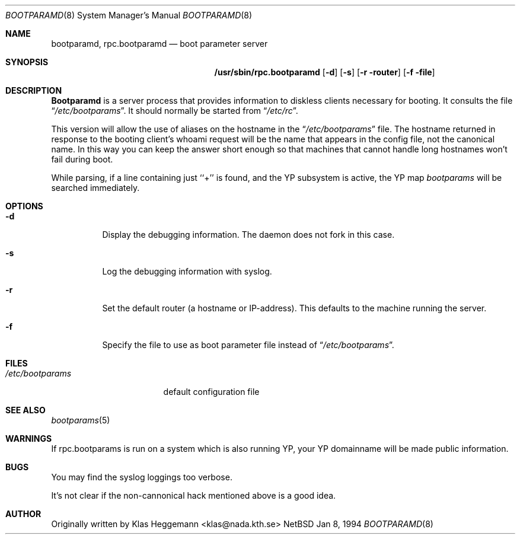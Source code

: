 .\" $Id$
.\" @(#)bootparamd.8
.Dd Jan 8, 1994
.Dt BOOTPARAMD 8
.Os NetBSD
.Sh NAME
.Nm bootparamd ,
.Nm rpc.bootparamd
.Nd boot parameter server
.Sh SYNOPSIS
.Nm /usr/sbin/rpc.bootparamd
.Op Fl d
.Op Fl s
.Op Fl r router
.Op Fl f file
.Sh DESCRIPTION
.Nm \&Bootparamd
is a server process that provides information to diskless clients
necessary for booting. It consults the file
.Dq Pa /etc/bootparams .
It should normally be started from
.Dq Pa /etc/rc .
.Pp
This version will allow the use of aliases on the hostname in the
.Dq Pa /etc/bootparams
file. The hostname returned in response to the booting client's whoami request
will be the name that appears in the config file, not the canonical name.
In this way you can keep the answer short enough
so that machines that cannot handle long hostnames won't fail during boot.
.Pp
While parsing, if a line containing just ``+'' is found, and
the YP subsystem is active, the YP map
.Pa bootparams
will be searched immediately.
.Sh OPTIONS
.Bl -tag -width indent
.It Fl d
Display the debugging information. The daemon does not fork in this
case.
.It Fl s
Log the debugging information with syslog. 
.It Fl r
Set the default router (a hostname or IP-address).
This defaults to the machine running the server.
.It Fl f
Specify the file to use as boot parameter file instead of
.Dq Pa /etc/bootparams .
.El
.Pp
.Sh FILES
.Bl -tag -width /etc/bootparams -compact
.It Pa /etc/bootparams
default configuration file
.El
.Sh "SEE ALSO"
.Xr bootparams 5
.Sh WARNINGS
If rpc.bootparams is run on a system which is also running YP, your YP
domainname will be made public information.
.Sh BUGS
You may find the syslog loggings too verbose.
.Pp
It's not clear if the non-cannonical hack mentioned above is a good idea.
.Sh AUTHOR
Originally written by Klas Heggemann <klas@nada.kth.se>
